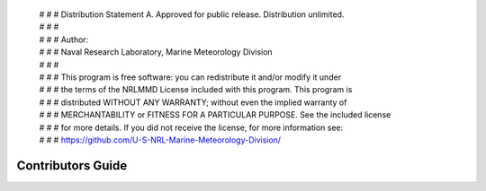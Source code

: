  | # # # Distribution Statement A. Approved for public release. Distribution unlimited.
 | # # #
 | # # # Author:
 | # # # Naval Research Laboratory, Marine Meteorology Division
 | # # #
 | # # # This program is free software: you can redistribute it and/or modify it under
 | # # # the terms of the NRLMMD License included with this program. This program is
 | # # # distributed WITHOUT ANY WARRANTY; without even the implied warranty of
 | # # # MERCHANTABILITY or FITNESS FOR A PARTICULAR PURPOSE. See the included license
 | # # # for more details. If you did not receive the license, for more information see:
 | # # # https://github.com/U-S-NRL-Marine-Meteorology-Division/

Contributors Guide
==================

.. The GeoIPS Team encourages active participation by the user and developer community,
.. so we welcome any and all feedback on and updates to the code base.

.. Each step in this process can be completed by one or more individuals
.. (we encourage collaboration!), so feel free to submit Issues even if
.. you have no intention of resolving it yourself. And feel free to
.. submit a Pull Request even if all tests are not complete - someone
.. else may have time to finalize for approval even if you are unable.


.. Contributions generally follow the process of:

.. 1. Submit a GitHub Issue for a bug fix or feature request. :ref:`create_issue`
.. 2. Branch off a given Issue in order to make the required changes :ref:`create_branch`
.. 3. Create a github Pull Request in order for your changes to be reviewed
..    prior to being merged to the integration branch :ref:`create_pull`
.. 4. Ensure all required tests pass prior to PR approval (more info coming soon)

..    * Unit tests
..    * Integration tests
..    * Code formatting/style tests
..    * Documentation formatting/style tests

.. 5. Merge your changes into the main code base! :ref:`merge_pr_close`

